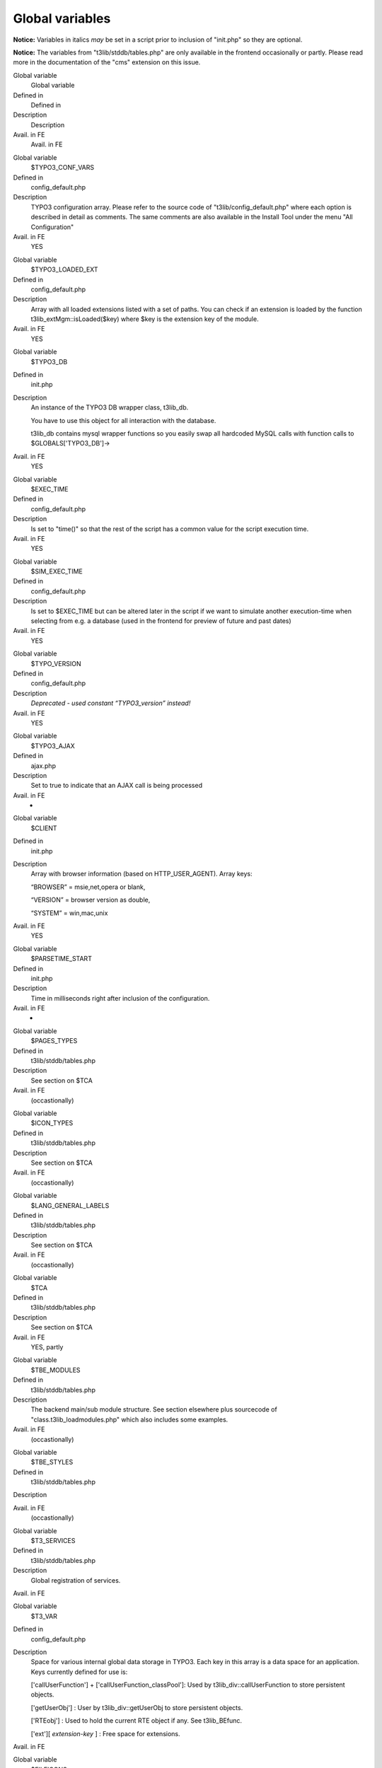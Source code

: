 ﻿

.. ==================================================
.. FOR YOUR INFORMATION
.. --------------------------------------------------
.. -*- coding: utf-8 -*- with BOM.

.. ==================================================
.. DEFINE SOME TEXTROLES
.. --------------------------------------------------
.. role::   underline
.. role::   typoscript(code)
.. role::   ts(typoscript)
   :class:  typoscript
.. role::   php(code)


Global variables
^^^^^^^^^^^^^^^^

**Notice:** Variables in italics  *may* be set in a script prior to
inclusion of "init.php" so they are optional.

**Notice:** The variables from "t3lib/stddb/tables.php" are only
available in the frontend occasionally or partly. Please read more in
the documentation of the "cms" extension on this issue.

.. ### BEGIN~OF~TABLE ###

.. container:: table-row

   Global variable
         Global variable
   
   Defined in
         Defined in
   
   Description
         Description
   
   Avail. in FE
         Avail. in FE


.. container:: table-row

   Global variable
         $TYPO3\_CONF\_VARS
   
   Defined in
         config\_default.php
   
   Description
         TYPO3 configuration array. Please refer to the source code of
         "t3lib/config\_default.php" where each option is described in detail
         as comments. The same comments are also available in the Install Tool
         under the menu "All Configuration"
   
   Avail. in FE
         YES


.. container:: table-row

   Global variable
         $TYPO3\_LOADED\_EXT
   
   Defined in
         config\_default.php
   
   Description
         Array with all loaded extensions listed with a set of paths. You can
         check if an extension is loaded by the function
         t3lib\_extMgm::isLoaded($key) where $key is the extension key of the
         module.
   
   Avail. in FE
         YES


.. container:: table-row

   Global variable
         $TYPO3\_DB
   
   Defined in
         init.php
   
   Description
         An instance of the TYPO3 DB wrapper class, t3lib\_db.
         
         You have to use this object for all interaction with the database.
         
         t3lib\_db contains mysql wrapper functions so you easily swap all
         hardcoded MySQL calls with function calls to $GLOBALS['TYPO3\_DB']->
   
   Avail. in FE
         YES


.. container:: table-row

   Global variable
         $EXEC\_TIME
   
   Defined in
         config\_default.php
   
   Description
         Is set to "time()" so that the rest of the script has a common value
         for the script execution time.
   
   Avail. in FE
         YES


.. container:: table-row

   Global variable
         $SIM\_EXEC\_TIME
   
   Defined in
         config\_default.php
   
   Description
         Is set to $EXEC\_TIME but can be altered later in the script if we
         want to simulate another execution-time when selecting from e.g. a
         database (used in the frontend for preview of future and past dates)
   
   Avail. in FE
         YES


.. container:: table-row

   Global variable
         $TYPO\_VERSION
   
   Defined in
         config\_default.php
   
   Description
         *Deprecated - used constant “TYPO3\_version” instead!*
   
   Avail. in FE
         YES


.. container:: table-row

   Global variable
         $TYPO3\_AJAX
   
   Defined in
         ajax.php
   
   Description
         Set to true to indicate that an AJAX call is being processed
   
   Avail. in FE
         -


.. container:: table-row

   Global variable
         $CLIENT
   
   Defined in
         init.php
   
   Description
         Array with browser information (based on HTTP\_USER\_AGENT). Array
         keys:
         
         “BROWSER” = msie,net,opera or blank,
         
         “VERSION” = browser version as double,
         
         “SYSTEM” = win,mac,unix
   
   Avail. in FE
         YES


.. container:: table-row

   Global variable
         $PARSETIME\_START
   
   Defined in
         init.php
   
   Description
         Time in milliseconds right after inclusion of the configuration.
   
   Avail. in FE
         -


.. container:: table-row

   Global variable
         $PAGES\_TYPES
   
   Defined in
         t3lib/stddb/tables.php
   
   Description
         See section on $TCA
   
   Avail. in FE
         (occastionally)


.. container:: table-row

   Global variable
         $ICON\_TYPES
   
   Defined in
         t3lib/stddb/tables.php
   
   Description
         See section on $TCA
   
   Avail. in FE
         (occastionally)


.. container:: table-row

   Global variable
         $LANG\_GENERAL\_LABELS
   
   Defined in
         t3lib/stddb/tables.php
   
   Description
         See section on $TCA
   
   Avail. in FE
         (occastionally)


.. container:: table-row

   Global variable
         $TCA
   
   Defined in
         t3lib/stddb/tables.php
   
   Description
         See section on $TCA
   
   Avail. in FE
         YES, partly


.. container:: table-row

   Global variable
         $TBE\_MODULES
   
   Defined in
         t3lib/stddb/tables.php
   
   Description
         The backend main/sub module structure. See section elsewhere plus
         sourcecode of "class.t3lib\_loadmodules.php" which also includes some
         examples.
   
   Avail. in FE
         (occastionally)


.. container:: table-row

   Global variable
         $TBE\_STYLES
   
   Defined in
         t3lib/stddb/tables.php
   
   Description
   
   
   Avail. in FE
         (occastionally)


.. container:: table-row

   Global variable
         $T3\_SERVICES
   
   Defined in
         t3lib/stddb/tables.php
   
   Description
         Global registration of services.
   
   Avail. in FE


.. container:: table-row

   Global variable
         $T3\_VAR
   
   Defined in
         config\_default.php
   
   Description
         Space for various internal global data storage in TYPO3. Each key in
         this array is a data space for an application. Keys currently defined
         for use is:
         
         ['callUserFunction'] + ['callUserFunction\_classPool']: Used by
         t3lib\_div::callUserFunction to store persistent objects.
         
         ['getUserObj'] : User by t3lib\_div::getUserObj to store persistent
         objects.
         
         ['RTEobj'] : Used to hold the current RTE object if any. See
         t3lib\_BEfunc.
         
         ['ext'][ *extension-key* ] : Free space for extensions.
   
   Avail. in FE


.. container:: table-row

   Global variable
         $FILEICONS
   
   Defined in
         t3lib/stddb/tables.php
   
   Description
         Assoc. array; keys are the type (e.g. "tif") and values are the
         filename (without path)
   
   Avail. in FE
         (occastionally)


.. container:: table-row

   Global variable
         $WEBMOUNTS
   
   Defined in
         init.php
   
   Description
         Array of uid's to be mounted in the page-tree
   
   Avail. in FE
         (depends)


.. container:: table-row

   Global variable
         $FILEMOUNTS
   
   Defined in
         init.php
   
   Description
         Array of filepaths on the server to be mountet in the directory tree
   
   Avail. in FE
         (depends)


.. container:: table-row

   Global variable
         $BE\_USER
   
   Defined in
         init.php
   
   Description
         Backend user object
   
   Avail. in FE
         (depends)


.. container:: table-row

   Global variable
         $temp\_\*
   
   Defined in
         -
   
   Description
         Various temporary variables are allowed to use global variables
         prefixed $temp\_
   
   Avail. in FE
         -


.. container:: table-row

   Global variable
         $typo\_db\*
   
   Defined in
         [config\_default.php but N/A!]
   
   Description
         Variables used inside of "typo3conf/localconf.php" to configure the
         database.
         
         **Notice:** These values are unset again by "config\_default.php".
   
   Avail. in FE
         -


.. container:: table-row

   Global variable
         *$TBE\_MODULES\_EXT*
   
   Defined in
         [In ext\_tables.php files of extensions]
   
   Description
         Used to store information about modules from extensions that should be
         included in "function menus" of real modules. See the Extension API
         for details.
         
         Unset in "config\_default.php"
   
   Avail. in FE
         (occasionally)


.. container:: table-row

   Global variable
         *$TCA\_DESCR*
   
   Defined in
         [tables.php files]
   
   Description
         Can be set to contain file references to local lang files containing
         TCA\_DESCR labels. See section about Context Sensitive Help.
         
         Unset in "config\_default.php"
   
   Avail. in FE


.. ###### END~OF~TABLE ######

